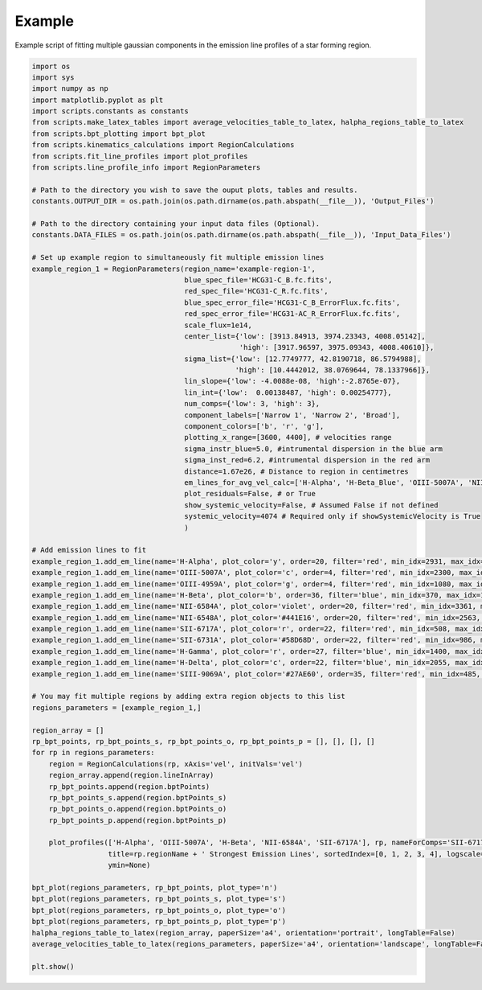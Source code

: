 =======
Example
=======

Example script of fitting multiple gaussian components in the emission line profiles of a star forming region.

.. code-block:: python

    import os
    import sys
    import numpy as np
    import matplotlib.pyplot as plt
    import scripts.constants as constants
    from scripts.make_latex_tables import average_velocities_table_to_latex, halpha_regions_table_to_latex
    from scripts.bpt_plotting import bpt_plot
    from scripts.kinematics_calculations import RegionCalculations
    from scripts.fit_line_profiles import plot_profiles
    from scripts.line_profile_info import RegionParameters

    # Path to the directory you wish to save the ouput plots, tables and results.
    constants.OUTPUT_DIR = os.path.join(os.path.dirname(os.path.abspath(__file__)), 'Output_Files')

    # Path to the directory containing your input data files (Optional).
    constants.DATA_FILES = os.path.join(os.path.dirname(os.path.abspath(__file__)), 'Input_Data_Files')

    # Set up example region to simultaneously fit multiple emission lines
    example_region_1 = RegionParameters(region_name='example-region-1',
                                        blue_spec_file='HCG31-C_B.fc.fits',
                                        red_spec_file='HCG31-C_R.fc.fits',
                                        blue_spec_error_file='HCG31-C_B_ErrorFlux.fc.fits',
                                        red_spec_error_file='HCG31-AC_R_ErrorFlux.fc.fits',
                                        scale_flux=1e14, 
                                        center_list={'low': [3913.84913, 3974.23343, 4008.05142],
                                                     'high': [3917.96597, 3975.09343, 4008.40610]},
                                        sigma_list={'low': [12.7749777, 42.8190718, 86.5794988],
                                                    'high': [10.4442012, 38.0769644, 78.1337966]},
                                        lin_slope={'low': -4.0088e-08, 'high':-2.8765e-07},
                                        lin_int={'low':  0.00138487, 'high': 0.00254777},
                                        num_comps={'low': 3, 'high': 3},
                                        component_labels=['Narrow 1', 'Narrow 2', 'Broad'],
                                        component_colors=['b', 'r', 'g'],
                                        plotting_x_range=[3600, 4400], # velocities range
                                        sigma_instr_blue=5.0, #intrumental dispersion in the blue arm
                                        sigma_inst_red=6.2, #intrumental dispersion in the red arm
                                        distance=1.67e26, # Distance to region in centimetres
                                        em_lines_for_avg_vel_calc=['H-Alpha', 'H-Beta_Blue', 'OIII-5007A', 'NII-6584A', 'SII-6717A'],
                                        plot_residuals=False, # or True
                                        show_systemic_velocity=False, # Assumed False if not defined
                                        systemic_velocity=4074 # Required only if showSystemicVelocity is True
                                        )

    # Add emission lines to fit
    example_region_1.add_em_line(name='H-Alpha', plot_color='y', order=20, filter='red', min_idx=2931, max_idx=3360, rest_wavelength=6562.82, amp_list=[0.578836, 12.2318292, 5.5107925], zone='low', sigma_tsquared=164.96, comp_limits={'a': np.inf, 'c': np.inf, 's': np.inf}, copy_from=None)
    example_region_1.add_em_line(name='OIII-5007A', plot_color='c', order=4, filter='red', min_idx=2300, max_idx=3440, rest_wavelength=5006.84, amp_list=[0.4929977, 8.9210534, 5.8227902], zone='high',sigma_tsquared=10.39, comp_limits={'a': np.inf, 'c': np.inf, 's': np.inf}, copy_from=None)
    example_region_1.add_em_line(name='OIII-4959A', plot_color='g', order=4, filter='red', min_idx=1080, max_idx=2000, rest_wavelength=4958.91, amp_list=[0.1641313, 2.9082207, 1.8938379], zone='high',sigma_tsquared=10.39, comp_limits={'a': np.inf, 'c': False, 's': False}, copy_from='OIII-5007A')
    example_region_1.add_em_line(name='H-Beta', plot_color='b', order=36, filter='blue', min_idx=370, max_idx=1613, rest_wavelength=4861.33, amp_list=[0.1964884, 3.1738928, 1.7306038], zone='low',sigma_tsquared=164.96, comp_limits={'a': np.inf, 'c': False, 's': False}, copy_from='H-Alpha')
    example_region_1.add_em_line(name='NII-6584A', plot_color='violet', order=20, filter='red', min_idx=3361, max_idx=3885, rest_wavelength=6583.41, amp_list=[0.0436704, 1.0825264, 0.5998283], zone='low',sigma_tsquared=11.87, comp_limits={'a': np.inf, 'c': False, 's': False}, copy_from='H-Alpha')
    example_region_1.add_em_line(name='NII-6548A', plot_color='#441E16', order=20, filter='red', min_idx=2563, max_idx=2930, rest_wavelength=6548.03, amp_list=0.0133341, 0.3745197, 0.1492923], zone='low',sigma_tsquared=11.87, comp_limits={'a': np.inf, 'c': False, 's': False}, copy_from='NII-6584A')
    example_region_1.add_em_line(name='SII-6717A', plot_color='r', order=22, filter='red', min_idx=508, max_idx=985, rest_wavelength=6716.47, amp_list=[0.0576321, 0.7924302, 0.4728445], zone='low',sigma_tsquared=5.19, comp_limits={'a': np.inf, 'c': [(3913.8,3917.9),(3974.2,3975.1),(4008.1,4008.4)], 's': [(10.4,12.8),(38.1,42.8),(78.1,86.6)]}, copy_from='H-Alpha')
    example_region_1.add_em_line(name='SII-6731A', plot_color='#58D68D', order=22, filter='red', min_idx=986, max_idx=1290, rest_wavelength=6730.85, amp_list=[0.0350009, 0.6037486, 0.3466657], zone='low',sigma_tsquared=5.19, comp_limits={'a': np.inf, 'c': False, 's': False}, copy_from='SII-6717A')
    example_region_1.add_em_line(name='H-Gamma', plot_color='r', order=27, filter='blue', min_idx=1400, max_idx=2350, rest_wavelength=4340.47, amp_list=[0.0922511, 1.3853307, 0.5964586], zone='low',sigma_tsquared=164.96, comp_limits={'a': np.inf, 'c': False, 's': False}, copy_from='H-Beta')
    example_region_1.add_em_line(name='H-Delta', plot_color='c', order=22, filter='blue', min_idx=2055, max_idx=3000, rest_wavelength=4101.74, amp_list=[0.0922511, 1.3853307, 0.5964586], zone='low',sigma_tsquared=164.96, comp_limits={'a': np.inf, 'c': False, 's': False}, copy_from='H-Beta')
    example_region_1.add_em_line(name='SIII-9069A', plot_color='#27AE60', order=35, filter='red', min_idx=485, max_idx=881, rest_wavelength=9068.9, amp_list=[0.0323302, 1.2445037, 0.4540262], zone='low',sigma_tsquared=5.19, comp_limits={'a': np.inf, 'c': False, 's': False}, copy_from='H-Alpha')

    # You may fit multiple regions by adding extra region objects to this list
    regions_parameters = [example_region_1,]

    region_array = []
    rp_bpt_points, rp_bpt_points_s, rp_bpt_points_o, rp_bpt_points_p = [], [], [], []
    for rp in regions_parameters:
        region = RegionCalculations(rp, xAxis='vel', initVals='vel')
        region_array.append(region.lineInArray)
        rp_bpt_points.append(region.bptPoints)
        rp_bpt_points_s.append(region.bptPoints_s)
        rp_bpt_points_o.append(region.bptPoints_o)
        rp_bpt_points_p.append(region.bptPoints_p)

        plot_profiles(['H-Alpha', 'OIII-5007A', 'H-Beta', 'NII-6584A', 'SII-6717A'], rp, nameForComps='SII-6717A',
                      title=rp.regionName + ' Strongest Emission Lines', sortedIndex=[0, 1, 2, 3, 4], logscale=True,
                      ymin=None)

    bpt_plot(regions_parameters, rp_bpt_points, plot_type='n')
    bpt_plot(regions_parameters, rp_bpt_points_s, plot_type='s')
    bpt_plot(regions_parameters, rp_bpt_points_o, plot_type='o')
    bpt_plot(regions_parameters, rp_bpt_points_p, plot_type='p')
    halpha_regions_table_to_latex(region_array, paperSize='a4', orientation='portrait', longTable=False)
    average_velocities_table_to_latex(regions_parameters, paperSize='a4', orientation='landscape', longTable=False)

    plt.show()


